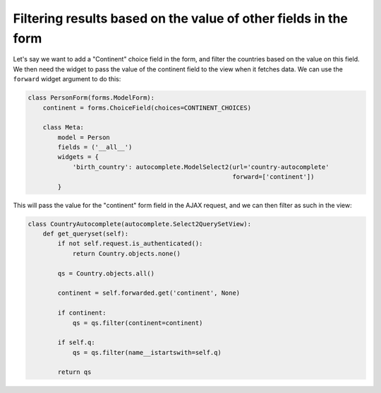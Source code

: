 Filtering results based on the value of other fields in the form
~~~~~~~~~~~~~~~~~~~~~~~~~~~~~~~~~~~~~~~~~~~~~~~~~~~~~~~~~~~~~~~~

Let's say we want to add a "Continent" choice field in the form, and filter the
countries based on the value on this field. We then need the widget to pass the
value of the continent field to the view when it fetches data. We can use the
``forward`` widget argument to do this:

.. code-block:: python

    class PersonForm(forms.ModelForm):
        continent = forms.ChoiceField(choices=CONTINENT_CHOICES)

        class Meta:
            model = Person
            fields = ('__all__')
            widgets = {
                'birth_country': autocomplete.ModelSelect2(url='country-autocomplete'
                                                           forward=['continent'])
            }

This will pass the value for the "continent" form field in the AJAX request,
and we can then filter as such in the view:

.. code-block:: python

    class CountryAutocomplete(autocomplete.Select2QuerySetView):
        def get_queryset(self):
            if not self.request.is_authenticated():
                return Country.objects.none()

            qs = Country.objects.all()

            continent = self.forwarded.get('continent', None)

            if continent:
                qs = qs.filter(continent=continent)

            if self.q:
                qs = qs.filter(name__istartswith=self.q)

            return qs
